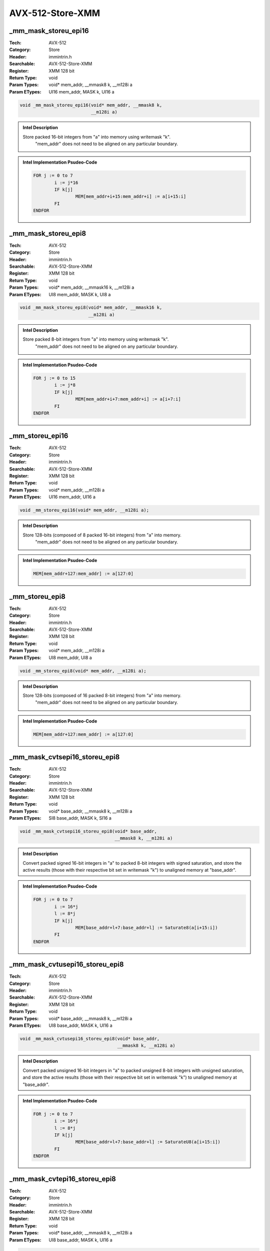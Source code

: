 AVX-512-Store-XMM
=================

_mm_mask_storeu_epi16
---------------------
:Tech: AVX-512
:Category: Store
:Header: immintrin.h
:Searchable: AVX-512-Store-XMM
:Register: XMM 128 bit
:Return Type: void
:Param Types:
    void* mem_addr, 
    __mmask8 k, 
    __m128i a
:Param ETypes:
    UI16 mem_addr, 
    MASK k, 
    UI16 a

.. code-block:: C

    void _mm_mask_storeu_epi16(void* mem_addr, __mmask8 k,
                               __m128i a)

.. admonition:: Intel Description

    Store packed 16-bit integers from "a" into memory using writemask "k".
    	"mem_addr" does not need to be aligned on any particular boundary.

.. admonition:: Intel Implementation Psudeo-Code

    .. code-block:: text

        
        FOR j := 0 to 7
        	i := j*16
        	IF k[j]
        		MEM[mem_addr+i+15:mem_addr+i] := a[i+15:i]
        	FI
        ENDFOR
        	

_mm_mask_storeu_epi8
--------------------
:Tech: AVX-512
:Category: Store
:Header: immintrin.h
:Searchable: AVX-512-Store-XMM
:Register: XMM 128 bit
:Return Type: void
:Param Types:
    void* mem_addr, 
    __mmask16 k, 
    __m128i a
:Param ETypes:
    UI8 mem_addr, 
    MASK k, 
    UI8 a

.. code-block:: C

    void _mm_mask_storeu_epi8(void* mem_addr, __mmask16 k,
                              __m128i a)

.. admonition:: Intel Description

    Store packed 8-bit integers from "a" into memory using writemask "k".
    	"mem_addr" does not need to be aligned on any particular boundary.

.. admonition:: Intel Implementation Psudeo-Code

    .. code-block:: text

        
        FOR j := 0 to 15
        	i := j*8
        	IF k[j]
        		MEM[mem_addr+i+7:mem_addr+i] := a[i+7:i]
        	FI
        ENDFOR
        	

_mm_storeu_epi16
----------------
:Tech: AVX-512
:Category: Store
:Header: immintrin.h
:Searchable: AVX-512-Store-XMM
:Register: XMM 128 bit
:Return Type: void
:Param Types:
    void* mem_addr, 
    __m128i a
:Param ETypes:
    UI16 mem_addr, 
    UI16 a

.. code-block:: C

    void _mm_storeu_epi16(void* mem_addr, __m128i a);

.. admonition:: Intel Description

    Store 128-bits (composed of 8 packed 16-bit integers) from "a" into memory.
    		"mem_addr" does not need to be aligned on any particular boundary.

.. admonition:: Intel Implementation Psudeo-Code

    .. code-block:: text

        
        MEM[mem_addr+127:mem_addr] := a[127:0]
        	

_mm_storeu_epi8
---------------
:Tech: AVX-512
:Category: Store
:Header: immintrin.h
:Searchable: AVX-512-Store-XMM
:Register: XMM 128 bit
:Return Type: void
:Param Types:
    void* mem_addr, 
    __m128i a
:Param ETypes:
    UI8 mem_addr, 
    UI8 a

.. code-block:: C

    void _mm_storeu_epi8(void* mem_addr, __m128i a);

.. admonition:: Intel Description

    Store 128-bits (composed of 16 packed 8-bit integers) from "a" into memory.
    		"mem_addr" does not need to be aligned on any particular boundary.

.. admonition:: Intel Implementation Psudeo-Code

    .. code-block:: text

        
        MEM[mem_addr+127:mem_addr] := a[127:0]
        	

_mm_mask_cvtsepi16_storeu_epi8
------------------------------
:Tech: AVX-512
:Category: Store
:Header: immintrin.h
:Searchable: AVX-512-Store-XMM
:Register: XMM 128 bit
:Return Type: void
:Param Types:
    void* base_addr, 
    __mmask8 k, 
    __m128i a
:Param ETypes:
    SI8 base_addr, 
    MASK k, 
    SI16 a

.. code-block:: C

    void _mm_mask_cvtsepi16_storeu_epi8(void* base_addr,
                                        __mmask8 k, __m128i a)

.. admonition:: Intel Description

    Convert packed signed 16-bit integers in "a" to packed 8-bit integers with signed saturation, and store the active results (those with their respective bit set in writemask "k") to unaligned memory at "base_addr".

.. admonition:: Intel Implementation Psudeo-Code

    .. code-block:: text

        
        FOR j := 0 to 7
        	i := 16*j
        	l := 8*j
        	IF k[j]
        		MEM[base_addr+l+7:base_addr+l] := Saturate8(a[i+15:i])
        	FI
        ENDFOR
        	

_mm_mask_cvtusepi16_storeu_epi8
-------------------------------
:Tech: AVX-512
:Category: Store
:Header: immintrin.h
:Searchable: AVX-512-Store-XMM
:Register: XMM 128 bit
:Return Type: void
:Param Types:
    void* base_addr, 
    __mmask8 k, 
    __m128i a
:Param ETypes:
    UI8 base_addr, 
    MASK k, 
    UI16 a

.. code-block:: C

    void _mm_mask_cvtusepi16_storeu_epi8(void* base_addr,
                                         __mmask8 k, __m128i a)

.. admonition:: Intel Description

    Convert packed unsigned 16-bit integers in "a" to packed unsigned 8-bit integers with unsigned saturation, and store the active results (those with their respective bit set in writemask "k") to unaligned memory at "base_addr".

.. admonition:: Intel Implementation Psudeo-Code

    .. code-block:: text

        
        FOR j := 0 to 7
        	i := 16*j
        	l := 8*j
        	IF k[j]
        		MEM[base_addr+l+7:base_addr+l] := SaturateU8(a[i+15:i])
        	FI
        ENDFOR
        	

_mm_mask_cvtepi16_storeu_epi8
-----------------------------
:Tech: AVX-512
:Category: Store
:Header: immintrin.h
:Searchable: AVX-512-Store-XMM
:Register: XMM 128 bit
:Return Type: void
:Param Types:
    void* base_addr, 
    __mmask8 k, 
    __m128i a
:Param ETypes:
    UI8 base_addr, 
    MASK k, 
    UI16 a

.. code-block:: C

    void _mm_mask_cvtepi16_storeu_epi8(void* base_addr,
                                       __mmask8 k, __m128i a)

.. admonition:: Intel Description

    Convert packed 16-bit integers in "a" to packed 8-bit integers with truncation, and store the active results (those with their respective bit set in writemask "k") to unaligned memory at "base_addr".

.. admonition:: Intel Implementation Psudeo-Code

    .. code-block:: text

        
        FOR j := 0 to 7
        	i := 16*j
        	l := 8*j
        	IF k[j]
        		MEM[base_addr+l+7:base_addr+l] := Truncate8(a[i+15:i])
        	FI
        ENDFOR
        	

_mm_mask_compressstoreu_pd
--------------------------
:Tech: AVX-512
:Category: Store
:Header: immintrin.h
:Searchable: AVX-512-Store-XMM
:Register: XMM 128 bit
:Return Type: void
:Param Types:
    void* base_addr, 
    __mmask8 k, 
    __m128d a
:Param ETypes:
    FP64 base_addr, 
    MASK k, 
    FP64 a

.. code-block:: C

    void _mm_mask_compressstoreu_pd(void* base_addr, __mmask8 k,
                                    __m128d a)

.. admonition:: Intel Description

    Contiguously store the active double-precision (64-bit) floating-point elements in "a" (those with their respective bit set in writemask "k") to unaligned memory at "base_addr".

.. admonition:: Intel Implementation Psudeo-Code

    .. code-block:: text

        
        size := 64
        m := base_addr
        FOR j := 0 to 1
        	i := j*64
        	IF k[j]
        		MEM[m+size-1:m] := a[i+63:i]
        		m := m + size
        	FI
        ENDFOR
        	

_mm_mask_compressstoreu_ps
--------------------------
:Tech: AVX-512
:Category: Store
:Header: immintrin.h
:Searchable: AVX-512-Store-XMM
:Register: XMM 128 bit
:Return Type: void
:Param Types:
    void* base_addr, 
    __mmask8 k, 
    __m128 a
:Param ETypes:
    FP32 base_addr, 
    MASK k, 
    FP32 a

.. code-block:: C

    void _mm_mask_compressstoreu_ps(void* base_addr, __mmask8 k,
                                    __m128 a)

.. admonition:: Intel Description

    Contiguously store the active single-precision (32-bit) floating-point elements in "a" (those with their respective bit set in writemask "k") to unaligned memory at "base_addr".

.. admonition:: Intel Implementation Psudeo-Code

    .. code-block:: text

        
        size := 32
        m := base_addr
        FOR j := 0 to 3
        	i := j*32
        	IF k[j]
        		MEM[m+size-1:m] := a[i+31:i]
        		m := m + size
        	FI
        ENDFOR
        	

_mm_mask_store_pd
-----------------
:Tech: AVX-512
:Category: Store
:Header: immintrin.h
:Searchable: AVX-512-Store-XMM
:Register: XMM 128 bit
:Return Type: void
:Param Types:
    void* mem_addr, 
    __mmask8 k, 
    __m128d a
:Param ETypes:
    FP64 mem_addr, 
    MASK k, 
    FP64 a

.. code-block:: C

    void _mm_mask_store_pd(void* mem_addr, __mmask8 k,
                           __m128d a)

.. admonition:: Intel Description

    Store packed double-precision (64-bit) floating-point elements from "a" into memory using writemask "k".
    	"mem_addr" must be aligned on a 16-byte boundary or a general-protection exception may be generated.

.. admonition:: Intel Implementation Psudeo-Code

    .. code-block:: text

        
        FOR j := 0 to 1
        	i := j*64
        	IF k[j]
        		MEM[mem_addr+i+63:mem_addr+i] := a[i+63:i]
        	FI
        ENDFOR
        	

_mm_mask_store_ps
-----------------
:Tech: AVX-512
:Category: Store
:Header: immintrin.h
:Searchable: AVX-512-Store-XMM
:Register: XMM 128 bit
:Return Type: void
:Param Types:
    void* mem_addr, 
    __mmask8 k, 
    __m128 a
:Param ETypes:
    FP32 mem_addr, 
    MASK k, 
    FP32 a

.. code-block:: C

    void _mm_mask_store_ps(void* mem_addr, __mmask8 k,
                           __m128 a)

.. admonition:: Intel Description

    Store packed single-precision (32-bit) floating-point elements from "a" into memory using writemask "k".
    	"mem_addr" must be aligned on a 16-byte boundary or a general-protection exception may be generated.

.. admonition:: Intel Implementation Psudeo-Code

    .. code-block:: text

        
        FOR j := 0 to 3
        	i := j*32
        	IF k[j]
        		MEM[mem_addr+i+31:mem_addr+i] := a[i+31:i]
        	FI
        ENDFOR
        	

_mm_mask_store_epi32
--------------------
:Tech: AVX-512
:Category: Store
:Header: immintrin.h
:Searchable: AVX-512-Store-XMM
:Register: XMM 128 bit
:Return Type: void
:Param Types:
    void* mem_addr, 
    __mmask8 k, 
    __m128i a
:Param ETypes:
    UI32 mem_addr, 
    MASK k, 
    UI32 a

.. code-block:: C

    void _mm_mask_store_epi32(void* mem_addr, __mmask8 k,
                              __m128i a)

.. admonition:: Intel Description

    Store packed 32-bit integers from "a" into memory using writemask "k".
    	"mem_addr" must be aligned on a 16-byte boundary or a general-protection exception may be generated.

.. admonition:: Intel Implementation Psudeo-Code

    .. code-block:: text

        
        FOR j := 0 to 3
        	i := j*32
        	IF k[j]
        		MEM[mem_addr+i+31:mem_addr+i] := a[i+31:i]
        	FI
        ENDFOR
        	

_mm_mask_store_epi64
--------------------
:Tech: AVX-512
:Category: Store
:Header: immintrin.h
:Searchable: AVX-512-Store-XMM
:Register: XMM 128 bit
:Return Type: void
:Param Types:
    void* mem_addr, 
    __mmask8 k, 
    __m128i a
:Param ETypes:
    UI64 mem_addr, 
    MASK k, 
    UI64 a

.. code-block:: C

    void _mm_mask_store_epi64(void* mem_addr, __mmask8 k,
                              __m128i a)

.. admonition:: Intel Description

    Store packed 64-bit integers from "a" into memory using writemask "k".
    	"mem_addr" must be aligned on a 16-byte boundary or a general-protection exception may be generated.

.. admonition:: Intel Implementation Psudeo-Code

    .. code-block:: text

        
        FOR j := 0 to 1
        	i := j*64
        	IF k[j]
        		MEM[mem_addr+i+63:mem_addr+i] := a[i+63:i]
        	FI
        ENDFOR
        	

_mm_mask_storeu_epi32
---------------------
:Tech: AVX-512
:Category: Store
:Header: immintrin.h
:Searchable: AVX-512-Store-XMM
:Register: XMM 128 bit
:Return Type: void
:Param Types:
    void* mem_addr, 
    __mmask8 k, 
    __m128i a
:Param ETypes:
    UI32 mem_addr, 
    MASK k, 
    UI32 a

.. code-block:: C

    void _mm_mask_storeu_epi32(void* mem_addr, __mmask8 k,
                               __m128i a)

.. admonition:: Intel Description

    Store packed 32-bit integers from "a" into memory using writemask "k".
    	"mem_addr" does not need to be aligned on any particular boundary.

.. admonition:: Intel Implementation Psudeo-Code

    .. code-block:: text

        
        FOR j := 0 to 3
        	i := j*32
        	IF k[j]
        		MEM[mem_addr+i+31:mem_addr+i] := a[i+31:i]
        	FI
        ENDFOR
        	

_mm_mask_storeu_epi64
---------------------
:Tech: AVX-512
:Category: Store
:Header: immintrin.h
:Searchable: AVX-512-Store-XMM
:Register: XMM 128 bit
:Return Type: void
:Param Types:
    void* mem_addr, 
    __mmask8 k, 
    __m128i a
:Param ETypes:
    UI64 mem_addr, 
    MASK k, 
    UI64 a

.. code-block:: C

    void _mm_mask_storeu_epi64(void* mem_addr, __mmask8 k,
                               __m128i a)

.. admonition:: Intel Description

    Store packed 64-bit integers from "a" into memory using writemask "k".
    	"mem_addr" does not need to be aligned on any particular boundary.

.. admonition:: Intel Implementation Psudeo-Code

    .. code-block:: text

        
        FOR j := 0 to 1
        	i := j*64
        	IF k[j]
        		MEM[mem_addr+i+63:mem_addr+i] := a[i+63:i]
        	FI
        ENDFOR
        	

_mm_mask_storeu_pd
------------------
:Tech: AVX-512
:Category: Store
:Header: immintrin.h
:Searchable: AVX-512-Store-XMM
:Register: XMM 128 bit
:Return Type: void
:Param Types:
    void* mem_addr, 
    __mmask8 k, 
    __m128d a
:Param ETypes:
    FP64 mem_addr, 
    MASK k, 
    FP64 a

.. code-block:: C

    void _mm_mask_storeu_pd(void* mem_addr, __mmask8 k,
                            __m128d a)

.. admonition:: Intel Description

    Store packed double-precision (64-bit) floating-point elements from "a" into memory using writemask "k".
    	"mem_addr" does not need to be aligned on any particular boundary.

.. admonition:: Intel Implementation Psudeo-Code

    .. code-block:: text

        
        FOR j := 0 to 1
        	i := j*64
        	IF k[j]
        		MEM[mem_addr+i+63:mem_addr+i] := a[i+63:i]
        	FI
        ENDFOR
        	

_mm_mask_storeu_ps
------------------
:Tech: AVX-512
:Category: Store
:Header: immintrin.h
:Searchable: AVX-512-Store-XMM
:Register: XMM 128 bit
:Return Type: void
:Param Types:
    void* mem_addr, 
    __mmask8 k, 
    __m128 a
:Param ETypes:
    FP32 mem_addr, 
    MASK k, 
    FP32 a

.. code-block:: C

    void _mm_mask_storeu_ps(void* mem_addr, __mmask8 k,
                            __m128 a)

.. admonition:: Intel Description

    Store packed single-precision (32-bit) floating-point elements from "a" into memory using writemask "k".
    	"mem_addr" does not need to be aligned on any particular boundary.

.. admonition:: Intel Implementation Psudeo-Code

    .. code-block:: text

        
        FOR j := 0 to 3
        	i := j*32
        	IF k[j]
        		MEM[mem_addr+i+31:mem_addr+i] := a[i+31:i]
        	FI
        ENDFOR
        	

_mm_mask_compressstoreu_epi32
-----------------------------
:Tech: AVX-512
:Category: Store
:Header: immintrin.h
:Searchable: AVX-512-Store-XMM
:Register: XMM 128 bit
:Return Type: void
:Param Types:
    void* base_addr, 
    __mmask8 k, 
    __m128i a
:Param ETypes:
    UI32 base_addr, 
    MASK k, 
    UI32 a

.. code-block:: C

    void _mm_mask_compressstoreu_epi32(void* base_addr,
                                       __mmask8 k, __m128i a)

.. admonition:: Intel Description

    Contiguously store the active 32-bit integers in "a" (those with their respective bit set in writemask "k") to unaligned memory at "base_addr".

.. admonition:: Intel Implementation Psudeo-Code

    .. code-block:: text

        
        size := 32
        m := base_addr
        FOR j := 0 to 3
        	i := j*32
        	IF k[j]
        		MEM[m+size-1:m] := a[i+31:i]
        		m := m + size
        	FI
        ENDFOR
        	

_mm_mask_compressstoreu_epi64
-----------------------------
:Tech: AVX-512
:Category: Store
:Header: immintrin.h
:Searchable: AVX-512-Store-XMM
:Register: XMM 128 bit
:Return Type: void
:Param Types:
    void* base_addr, 
    __mmask8 k, 
    __m128i a
:Param ETypes:
    UI64 base_addr, 
    MASK k, 
    UI64 a

.. code-block:: C

    void _mm_mask_compressstoreu_epi64(void* base_addr,
                                       __mmask8 k, __m128i a)

.. admonition:: Intel Description

    Contiguously store the active 64-bit integers in "a" (those with their respective bit set in writemask "k") to unaligned memory at "base_addr".

.. admonition:: Intel Implementation Psudeo-Code

    .. code-block:: text

        
        size := 64
        m := base_addr
        FOR j := 0 to 1
        	i := j*64
        	IF k[j]
        		MEM[m+size-1:m] := a[i+63:i]
        		m := m + size
        	FI
        ENDFOR
        	

_mm_i32scatter_epi32
--------------------
:Tech: AVX-512
:Category: Store
:Header: immintrin.h
:Searchable: AVX-512-Store-XMM
:Register: XMM 128 bit
:Return Type: void
:Param Types:
    void* base_addr, 
    __m128i vindex, 
    __m128i a, 
    const int scale
:Param ETypes:
    UI32 base_addr, 
    SI32 vindex, 
    UI32 a, 
    IMM scale

.. code-block:: C

    void _mm_i32scatter_epi32(void* base_addr, __m128i vindex,
                              __m128i a, const int scale)

.. admonition:: Intel Description

    Scatter 32-bit integers from "a" into memory using 32-bit indices. 32-bit elements are stored at addresses starting at "base_addr" and offset by each 32-bit element in "vindex" (each index is scaled by the factor in "scale"). "scale" should be 1, 2, 4 or 8.

.. admonition:: Intel Implementation Psudeo-Code

    .. code-block:: text

        
        FOR j := 0 to 3
        	i := j*32
        	m := j*32
        	addr := base_addr + SignExtend64(vindex[m+31:m]) * ZeroExtend64(scale) * 8
        	MEM[addr+31:addr] := a[i+31:i]
        ENDFOR
        	

_mm_mask_i32scatter_epi32
-------------------------
:Tech: AVX-512
:Category: Store
:Header: immintrin.h
:Searchable: AVX-512-Store-XMM
:Register: XMM 128 bit
:Return Type: void
:Param Types:
    void* base_addr, 
    __mmask8 k, 
    __m128i vindex, 
    __m128i a, 
    const int scale
:Param ETypes:
    UI32 base_addr, 
    MASK k, 
    SI32 vindex, 
    UI32 a, 
    IMM scale

.. code-block:: C

    void _mm_mask_i32scatter_epi32(void* base_addr, __mmask8 k,
                                   __m128i vindex, __m128i a,
                                   const int scale)

.. admonition:: Intel Description

    Scatter 32-bit integers from "a" into memory using 32-bit indices. 32-bit elements are stored at addresses starting at "base_addr" and offset by each 32-bit element in "vindex" (each index is scaled by the factor in "scale") subject to mask "k" (elements are not stored when the corresponding mask bit is not set). "scale" should be 1, 2, 4 or 8.

.. admonition:: Intel Implementation Psudeo-Code

    .. code-block:: text

        
        FOR j := 0 to 3
        	i := j*32
        	m := j*32
        	IF k[j]
        		addr := base_addr + SignExtend64(vindex[m+31:m]) * ZeroExtend64(scale) * 8
        		MEM[addr+31:addr] := a[i+31:i]
        	FI
        ENDFOR
        	

_mm_i32scatter_epi64
--------------------
:Tech: AVX-512
:Category: Store
:Header: immintrin.h
:Searchable: AVX-512-Store-XMM
:Register: XMM 128 bit
:Return Type: void
:Param Types:
    void* base_addr, 
    __m128i vindex, 
    __m128i a, 
    const int scale
:Param ETypes:
    UI64 base_addr, 
    SI32 vindex, 
    UI64 a, 
    IMM scale

.. code-block:: C

    void _mm_i32scatter_epi64(void* base_addr, __m128i vindex,
                              __m128i a, const int scale)

.. admonition:: Intel Description

    Scatter 64-bit integers from "a" into memory using 32-bit indices. 64-bit elements are stored at addresses starting at "base_addr" and offset by each 32-bit element in "vindex" (each index is scaled by the factor in "scale"). "scale" should be 1, 2, 4 or 8.

.. admonition:: Intel Implementation Psudeo-Code

    .. code-block:: text

        
        FOR j := 0 to 1
        	i := j*64
        	m := j*32
        	addr := base_addr + SignExtend64(vindex[m+31:m]) * ZeroExtend64(scale) * 8
        	MEM[addr+63:addr] := a[i+63:i]
        ENDFOR
        	

_mm_mask_i32scatter_epi64
-------------------------
:Tech: AVX-512
:Category: Store
:Header: immintrin.h
:Searchable: AVX-512-Store-XMM
:Register: XMM 128 bit
:Return Type: void
:Param Types:
    void* base_addr, 
    __mmask8 k, 
    __m128i vindex, 
    __m128i a, 
    const int scale
:Param ETypes:
    UI64 base_addr, 
    MASK k, 
    SI32 vindex, 
    UI64 a, 
    IMM scale

.. code-block:: C

    void _mm_mask_i32scatter_epi64(void* base_addr, __mmask8 k,
                                   __m128i vindex, __m128i a,
                                   const int scale)

.. admonition:: Intel Description

    Scatter 64-bit integers from "a" into memory using 32-bit indices. 64-bit elements are stored at addresses starting at "base_addr" and offset by each 32-bit element in "vindex" (each index is scaled by the factor in "scale") subject to mask "k" (elements are not stored when the corresponding mask bit is not set). "scale" should be 1, 2, 4 or 8.

.. admonition:: Intel Implementation Psudeo-Code

    .. code-block:: text

        
        FOR j := 0 to 1
        	i := j*64
        	m := j*32
        	IF k[j]
        		addr := base_addr + SignExtend64(vindex[m+31:m]) * ZeroExtend64(scale) * 8
        		MEM[addr+63:addr] := a[i+63:i]
        	FI
        ENDFOR
        	

_mm_i64scatter_epi32
--------------------
:Tech: AVX-512
:Category: Store
:Header: immintrin.h
:Searchable: AVX-512-Store-XMM
:Register: XMM 128 bit
:Return Type: void
:Param Types:
    void* base_addr, 
    __m128i vindex, 
    __m128i a, 
    const int scale
:Param ETypes:
    UI32 base_addr, 
    SI64 vindex, 
    UI32 a, 
    IMM scale

.. code-block:: C

    void _mm_i64scatter_epi32(void* base_addr, __m128i vindex,
                              __m128i a, const int scale)

.. admonition:: Intel Description

    Scatter 32-bit integers from "a" into memory using 64-bit indices. 32-bit elements are stored at addresses starting at "base_addr" and offset by each 64-bit element in "vindex" (each index is scaled by the factor in "scale"). "scale" should be 1, 2, 4 or 8.

.. admonition:: Intel Implementation Psudeo-Code

    .. code-block:: text

        
        FOR j := 0 to 1
        	i := j*32
        	m := j*64
        	addr := base_addr + vindex[m+63:m] * ZeroExtend64(scale) * 8
        	MEM[addr+31:addr] := a[i+31:i]
        ENDFOR
        	

_mm_mask_i64scatter_epi32
-------------------------
:Tech: AVX-512
:Category: Store
:Header: immintrin.h
:Searchable: AVX-512-Store-XMM
:Register: XMM 128 bit
:Return Type: void
:Param Types:
    void* base_addr, 
    __mmask8 k, 
    __m128i vindex, 
    __m128i a, 
    const int scale
:Param ETypes:
    UI32 base_addr, 
    MASK k, 
    SI64 vindex, 
    UI32 a, 
    IMM scale

.. code-block:: C

    void _mm_mask_i64scatter_epi32(void* base_addr, __mmask8 k,
                                   __m128i vindex, __m128i a,
                                   const int scale)

.. admonition:: Intel Description

    Scatter 32-bit integers from "a" into memory using 64-bit indices. 32-bit elements are stored at addresses starting at "base_addr" and offset by each 64-bit element in "vindex" (each index is scaled by the factor in "scale") subject to mask "k" (elements are not stored when the corresponding mask bit is not set). "scale" should be 1, 2, 4 or 8.

.. admonition:: Intel Implementation Psudeo-Code

    .. code-block:: text

        
        FOR j := 0 to 1
        	i := j*32
        	m := j*64
        	IF k[j]
        		addr := base_addr + vindex[m+63:m] * ZeroExtend64(scale) * 8
        		MEM[addr+31:addr] := a[i+31:i]
        	FI
        ENDFOR
        	

_mm_i64scatter_epi64
--------------------
:Tech: AVX-512
:Category: Store
:Header: immintrin.h
:Searchable: AVX-512-Store-XMM
:Register: XMM 128 bit
:Return Type: void
:Param Types:
    void* base_addr, 
    __m128i vindex, 
    __m128i a, 
    const int scale
:Param ETypes:
    UI64 base_addr, 
    SI64 vindex, 
    UI64 a, 
    IMM scale

.. code-block:: C

    void _mm_i64scatter_epi64(void* base_addr, __m128i vindex,
                              __m128i a, const int scale)

.. admonition:: Intel Description

    Scatter 64-bit integers from "a" into memory using 64-bit indices. 64-bit elements are stored at addresses starting at "base_addr" and offset by each 64-bit element in "vindex" (each index is scaled by the factor in "scale"). "scale" should be 1, 2, 4 or 8.

.. admonition:: Intel Implementation Psudeo-Code

    .. code-block:: text

        
        FOR j := 0 to 1
        	i := j*64
        	m := j*64
        	addr := base_addr + vindex[m+63:m] * ZeroExtend64(scale) * 8
        	MEM[addr+63:addr] := a[i+63:i]
        ENDFOR
        	

_mm_mask_i64scatter_epi64
-------------------------
:Tech: AVX-512
:Category: Store
:Header: immintrin.h
:Searchable: AVX-512-Store-XMM
:Register: XMM 128 bit
:Return Type: void
:Param Types:
    void* base_addr, 
    __mmask8 k, 
    __m128i vindex, 
    __m128i a, 
    const int scale
:Param ETypes:
    UI64 base_addr, 
    MASK k, 
    SI64 vindex, 
    UI64 a, 
    IMM scale

.. code-block:: C

    void _mm_mask_i64scatter_epi64(void* base_addr, __mmask8 k,
                                   __m128i vindex, __m128i a,
                                   const int scale)

.. admonition:: Intel Description

    Scatter 64-bit integers from "a" into memory using 64-bit indices. 64-bit elements are stored at addresses starting at "base_addr" and offset by each 64-bit element in "vindex" (each index is scaled by the factor in "scale") subject to mask "k" (elements are not stored when the corresponding mask bit is not set). "scale" should be 1, 2, 4 or 8.

.. admonition:: Intel Implementation Psudeo-Code

    .. code-block:: text

        
        FOR j := 0 to 1
        	i := j*64
        	m := j*64
        	IF k[j]
        		addr := base_addr + vindex[m+63:m] * ZeroExtend64(scale) * 8
        		MEM[addr+63:addr] := a[i+63:i]
        	FI
        ENDFOR
        	

_mm_i32scatter_pd
-----------------
:Tech: AVX-512
:Category: Store
:Header: immintrin.h
:Searchable: AVX-512-Store-XMM
:Register: XMM 128 bit
:Return Type: void
:Param Types:
    void* base_addr, 
    __m128i vindex, 
    __m128d a, 
    const int scale
:Param ETypes:
    FP64 base_addr, 
    SI32 vindex, 
    FP64 a, 
    IMM scale

.. code-block:: C

    void _mm_i32scatter_pd(void* base_addr, __m128i vindex,
                           __m128d a, const int scale)

.. admonition:: Intel Description

    Scatter double-precision (64-bit) floating-point elements from "a" into memory using 32-bit indices. 64-bit elements are stored at addresses starting at "base_addr" and offset by each 32-bit element in "vindex" (each index is scaled by the factor in "scale"). "scale" should be 1, 2, 4 or 8.

.. admonition:: Intel Implementation Psudeo-Code

    .. code-block:: text

        
        FOR j := 0 to 1
        	i := j*64
        	m := j*32
        	addr := base_addr + SignExtend64(vindex[m+31:m]) * ZeroExtend64(scale) * 8
        	MEM[addr+63:addr] := a[i+63:i]
        ENDFOR
        	

_mm_mask_i32scatter_pd
----------------------
:Tech: AVX-512
:Category: Store
:Header: immintrin.h
:Searchable: AVX-512-Store-XMM
:Register: XMM 128 bit
:Return Type: void
:Param Types:
    void* base_addr, 
    __mmask8 k, 
    __m128i vindex, 
    __m128d a, 
    const int scale
:Param ETypes:
    FP64 base_addr, 
    MASK k, 
    SI32 vindex, 
    FP64 a, 
    IMM scale

.. code-block:: C

    void _mm_mask_i32scatter_pd(void* base_addr, __mmask8 k,
                                __m128i vindex, __m128d a,
                                const int scale)

.. admonition:: Intel Description

    Scatter double-precision (64-bit) floating-point elements from "a" into memory using 32-bit indices. 64-bit elements are stored at addresses starting at "base_addr" and offset by each 32-bit element in "vindex" (each index is scaled by the factor in "scale") subject to mask "k" (elements are not stored when the corresponding mask bit is not set). "scale" should be 1, 2, 4 or 8.

.. admonition:: Intel Implementation Psudeo-Code

    .. code-block:: text

        
        FOR j := 0 to 1
        	i := j*64
        	m := j*32
        	IF k[j]
        		addr := base_addr + SignExtend64(vindex[m+31:m]) * ZeroExtend64(scale) * 8
        		MEM[addr+63:addr] := a[i+63:i]
        	FI
        ENDFOR
        	

_mm_i32scatter_ps
-----------------
:Tech: AVX-512
:Category: Store
:Header: immintrin.h
:Searchable: AVX-512-Store-XMM
:Register: XMM 128 bit
:Return Type: void
:Param Types:
    void* base_addr, 
    __m128i vindex, 
    __m128 a, 
    const int scale
:Param ETypes:
    FP32 base_addr, 
    SI32 vindex, 
    FP32 a, 
    IMM scale

.. code-block:: C

    void _mm_i32scatter_ps(void* base_addr, __m128i vindex,
                           __m128 a, const int scale)

.. admonition:: Intel Description

    Scatter single-precision (32-bit) floating-point elements from "a" into memory using 32-bit indices. 32-bit elements are stored at addresses starting at "base_addr" and offset by each 32-bit element in "vindex" (each index is scaled by the factor in "scale"). "scale" should be 1, 2, 4 or 8.

.. admonition:: Intel Implementation Psudeo-Code

    .. code-block:: text

        
        FOR j := 0 to 3
        	i := j*32
        	m := j*32
        	addr := base_addr + SignExtend64(vindex[m+31:m]) * ZeroExtend64(scale) * 8
        	MEM[addr+31:addr] := a[i+31:i]
        ENDFOR
        	

_mm_mask_i32scatter_ps
----------------------
:Tech: AVX-512
:Category: Store
:Header: immintrin.h
:Searchable: AVX-512-Store-XMM
:Register: XMM 128 bit
:Return Type: void
:Param Types:
    void* base_addr, 
    __mmask8 k, 
    __m128i vindex, 
    __m128 a, 
    const int scale
:Param ETypes:
    FP32 base_addr, 
    MASK k, 
    SI32 vindex, 
    FP32 a, 
    IMM scale

.. code-block:: C

    void _mm_mask_i32scatter_ps(void* base_addr, __mmask8 k,
                                __m128i vindex, __m128 a,
                                const int scale)

.. admonition:: Intel Description

    Scatter single-precision (32-bit) floating-point elements from "a" into memory using 32-bit indices. 32-bit elements are stored at addresses starting at "base_addr" and offset by each 32-bit element in "vindex" (each index is scaled by the factor in "scale") subject to mask "k" (elements are not stored when the corresponding mask bit is not set). "scale" should be 1, 2, 4 or 8.

.. admonition:: Intel Implementation Psudeo-Code

    .. code-block:: text

        
        FOR j := 0 to 3
        	i := j*32
        	m := j*32
        	IF k[j]
        		addr := base_addr + SignExtend64(vindex[m+31:m]) * ZeroExtend64(scale) * 8
        		MEM[addr+31:addr] := a[i+31:i]
        	FI
        ENDFOR
        	

_mm_i64scatter_pd
-----------------
:Tech: AVX-512
:Category: Store
:Header: immintrin.h
:Searchable: AVX-512-Store-XMM
:Register: XMM 128 bit
:Return Type: void
:Param Types:
    void* base_addr, 
    __m128i vindex, 
    __m128d a, 
    const int scale
:Param ETypes:
    FP64 base_addr, 
    SI64 vindex, 
    FP64 a, 
    IMM scale

.. code-block:: C

    void _mm_i64scatter_pd(void* base_addr, __m128i vindex,
                           __m128d a, const int scale)

.. admonition:: Intel Description

    Scatter double-precision (64-bit) floating-point elements from "a" into memory using 64-bit indices. 64-bit elements are stored at addresses starting at "base_addr" and offset by each 64-bit element in "vindex" (each index is scaled by the factor in "scale"). "scale" should be 1, 2, 4 or 8.

.. admonition:: Intel Implementation Psudeo-Code

    .. code-block:: text

        
        FOR j := 0 to 1
        	i := j*64
        	m := j*64
        	addr := base_addr + vindex[m+63:m] * ZeroExtend64(scale) * 8
        	MEM[addr+63:addr] := a[i+63:i]
        ENDFOR
        	

_mm_mask_i64scatter_pd
----------------------
:Tech: AVX-512
:Category: Store
:Header: immintrin.h
:Searchable: AVX-512-Store-XMM
:Register: XMM 128 bit
:Return Type: void
:Param Types:
    void* base_addr, 
    __mmask8 k, 
    __m128i vindex, 
    __m128d a, 
    const int scale
:Param ETypes:
    FP64 base_addr, 
    MASK k, 
    SI64 vindex, 
    FP64 a, 
    IMM scale

.. code-block:: C

    void _mm_mask_i64scatter_pd(void* base_addr, __mmask8 k,
                                __m128i vindex, __m128d a,
                                const int scale)

.. admonition:: Intel Description

    Scatter double-precision (64-bit) floating-point elements from "a" into memory using 64-bit indices. 64-bit elements are stored at addresses starting at "base_addr" and offset by each 64-bit element in "vindex" (each index is scaled by the factor in "scale") subject to mask "k" (elements are not stored when the corresponding mask bit is not set). "scale" should be 1, 2, 4 or 8.

.. admonition:: Intel Implementation Psudeo-Code

    .. code-block:: text

        
        FOR j := 0 to 1
        	i := j*64
        	m := j*64
        	IF k[j]
        		addr := base_addr + vindex[m+63:m] * ZeroExtend64(scale) * 8
        		MEM[addr+63:addr] := a[i+63:i]
        	FI
        ENDFOR
        	

_mm_i64scatter_ps
-----------------
:Tech: AVX-512
:Category: Store
:Header: immintrin.h
:Searchable: AVX-512-Store-XMM
:Register: XMM 128 bit
:Return Type: void
:Param Types:
    void* base_addr, 
    __m128i vindex, 
    __m128 a, 
    const int scale
:Param ETypes:
    FP32 base_addr, 
    SI64 vindex, 
    FP32 a, 
    IMM scale

.. code-block:: C

    void _mm_i64scatter_ps(void* base_addr, __m128i vindex,
                           __m128 a, const int scale)

.. admonition:: Intel Description

    Scatter single-precision (32-bit) floating-point elements from "a" into memory using 64-bit indices. 32-bit elements are stored at addresses starting at "base_addr" and offset by each 64-bit element in "vindex" (each index is scaled by the factor in "scale") subject to mask "k" (elements are not stored when the corresponding mask bit is not set). "scale" should be 1, 2, 4 or 8.

.. admonition:: Intel Implementation Psudeo-Code

    .. code-block:: text

        
        FOR j := 0 to 1
        	i := j*32
        	m := j*64
        	addr := base_addr + vindex[m+63:m] * ZeroExtend64(scale) * 8
        	MEM[addr+31:addr] := a[i+31:i]
        ENDFOR
        	

_mm_mask_i64scatter_ps
----------------------
:Tech: AVX-512
:Category: Store
:Header: immintrin.h
:Searchable: AVX-512-Store-XMM
:Register: XMM 128 bit
:Return Type: void
:Param Types:
    void* base_addr, 
    __mmask8 k, 
    __m128i vindex, 
    __m128 a, 
    const int scale
:Param ETypes:
    FP32 base_addr, 
    MASK k, 
    SI64 vindex, 
    FP32 a, 
    IMM scale

.. code-block:: C

    void _mm_mask_i64scatter_ps(void* base_addr, __mmask8 k,
                                __m128i vindex, __m128 a,
                                const int scale)

.. admonition:: Intel Description

    Scatter single-precision (32-bit) floating-point elements from "a" into memory using 64-bit indices. 32-bit elements are stored at addresses starting at "base_addr" and offset by each 64-bit element in "vindex" (each index is scaled by the factor in "scale") subject to mask "k" (elements are not stored when the corresponding mask bit is not set). "scale" should be 1, 2, 4 or 8.

.. admonition:: Intel Implementation Psudeo-Code

    .. code-block:: text

        
        FOR j := 0 to 1
        	i := j*32
        	m := j*64
        	IF k[j]
        		addr := base_addr + vindex[m+63:m] * ZeroExtend64(scale) * 8
        		MEM[addr+31:addr] := a[i+31:i]
        	FI
        ENDFOR
        	

_mm_storeu_epi64
----------------
:Tech: AVX-512
:Category: Store
:Header: immintrin.h
:Searchable: AVX-512-Store-XMM
:Register: XMM 128 bit
:Return Type: void
:Param Types:
    void* mem_addr, 
    __m128i a
:Param ETypes:
    UI64 mem_addr, 
    UI64 a

.. code-block:: C

    void _mm_storeu_epi64(void* mem_addr, __m128i a);

.. admonition:: Intel Description

    Store 128-bits (composed of 2 packed 64-bit integers) from "a" into memory.
    		"mem_addr" does not need to be aligned on any particular boundary.

.. admonition:: Intel Implementation Psudeo-Code

    .. code-block:: text

        
        MEM[mem_addr+127:mem_addr] := a[127:0]
        	

_mm_storeu_epi32
----------------
:Tech: AVX-512
:Category: Store
:Header: immintrin.h
:Searchable: AVX-512-Store-XMM
:Register: XMM 128 bit
:Return Type: void
:Param Types:
    void* mem_addr, 
    __m128i a
:Param ETypes:
    UI32 mem_addr, 
    UI32 a

.. code-block:: C

    void _mm_storeu_epi32(void* mem_addr, __m128i a);

.. admonition:: Intel Description

    Store 128-bits (composed of 4 packed 32-bit integers) from "a" into memory.
    		"mem_addr" does not need to be aligned on any particular boundary.

.. admonition:: Intel Implementation Psudeo-Code

    .. code-block:: text

        
        MEM[mem_addr+127:mem_addr] := a[127:0]
        	

_mm_store_epi64
---------------
:Tech: AVX-512
:Category: Store
:Header: immintrin.h
:Searchable: AVX-512-Store-XMM
:Register: XMM 128 bit
:Return Type: void
:Param Types:
    void* mem_addr, 
    __m128i a
:Param ETypes:
    UI64 mem_addr, 
    UI64 a

.. code-block:: C

    void _mm_store_epi64(void* mem_addr, __m128i a);

.. admonition:: Intel Description

    Store 128-bits (composed of 2 packed 64-bit integers) from "a" into memory.
    		"mem_addr" must be aligned on a 16-byte boundary or a general-protection exception may be generated.

.. admonition:: Intel Implementation Psudeo-Code

    .. code-block:: text

        
        MEM[mem_addr+127:mem_addr] := a[127:0]
        	

_mm_store_epi32
---------------
:Tech: AVX-512
:Category: Store
:Header: immintrin.h
:Searchable: AVX-512-Store-XMM
:Register: XMM 128 bit
:Return Type: void
:Param Types:
    void* mem_addr, 
    __m128i a
:Param ETypes:
    UI32 mem_addr, 
    UI32 a

.. code-block:: C

    void _mm_store_epi32(void* mem_addr, __m128i a);

.. admonition:: Intel Description

    Store 128-bits (composed of 4 packed 32-bit integers) from "a" into memory.
    		"mem_addr" must be aligned on a 16-byte boundary or a general-protection exception may be generated.

.. admonition:: Intel Implementation Psudeo-Code

    .. code-block:: text

        
        MEM[mem_addr+127:mem_addr] := a[127:0]
        	

_mm_mask_cvtepi32_storeu_epi8
-----------------------------
:Tech: AVX-512
:Category: Store
:Header: immintrin.h
:Searchable: AVX-512-Store-XMM
:Register: XMM 128 bit
:Return Type: void
:Param Types:
    void* base_addr, 
    __mmask8 k, 
    __m128i a
:Param ETypes:
    UI8 base_addr, 
    MASK k, 
    UI32 a

.. code-block:: C

    void _mm_mask_cvtepi32_storeu_epi8(void* base_addr,
                                       __mmask8 k, __m128i a)

.. admonition:: Intel Description

    Convert packed 32-bit integers in "a" to packed 8-bit integers with truncation, and store the active results (those with their respective bit set in writemask "k") to unaligned memory at "base_addr".

.. admonition:: Intel Implementation Psudeo-Code

    .. code-block:: text

        
        FOR j := 0 to 3
        	i := 32*j
        	l := 8*j
        	IF k[j]
        		MEM[base_addr+l+7:base_addr+l] := Truncate8(a[i+31:i])
        	FI
        ENDFOR
        	

_mm_mask_cvtepi32_storeu_epi16
------------------------------
:Tech: AVX-512
:Category: Store
:Header: immintrin.h
:Searchable: AVX-512-Store-XMM
:Register: XMM 128 bit
:Return Type: void
:Param Types:
    void* base_addr, 
    __mmask8 k, 
    __m128i a
:Param ETypes:
    UI16 base_addr, 
    MASK k, 
    UI32 a

.. code-block:: C

    void _mm_mask_cvtepi32_storeu_epi16(void* base_addr,
                                        __mmask8 k, __m128i a)

.. admonition:: Intel Description

    Convert packed 32-bit integers in "a" to packed 16-bit integers with truncation, and store the active results (those with their respective bit set in writemask "k") to unaligned memory at "base_addr".

.. admonition:: Intel Implementation Psudeo-Code

    .. code-block:: text

        
        FOR j := 0 to 3
        	i := 32*j
        	l := 16*j
        	IF k[j]
        		MEM[base_addr+l+15:base_addr+l] := Truncate16(a[i+31:i])
        	FI
        ENDFOR
        	

_mm_mask_cvtepi64_storeu_epi8
-----------------------------
:Tech: AVX-512
:Category: Store
:Header: immintrin.h
:Searchable: AVX-512-Store-XMM
:Register: XMM 128 bit
:Return Type: void
:Param Types:
    void* base_addr, 
    __mmask8 k, 
    __m128i a
:Param ETypes:
    UI8 base_addr, 
    MASK k, 
    UI64 a

.. code-block:: C

    void _mm_mask_cvtepi64_storeu_epi8(void* base_addr,
                                       __mmask8 k, __m128i a)

.. admonition:: Intel Description

    Convert packed 64-bit integers in "a" to packed 8-bit integers with truncation, and store the active results (those with their respective bit set in writemask "k") to unaligned memory at "base_addr".

.. admonition:: Intel Implementation Psudeo-Code

    .. code-block:: text

        
        FOR j := 0 to 1
        	i := 64*j
        	l := 8*j
        	IF k[j]
        		MEM[base_addr+l+7:base_addr+l] := Truncate8(a[i+63:i])
        	FI
        ENDFOR
        	

_mm_mask_cvtepi64_storeu_epi32
------------------------------
:Tech: AVX-512
:Category: Store
:Header: immintrin.h
:Searchable: AVX-512-Store-XMM
:Register: XMM 128 bit
:Return Type: void
:Param Types:
    void* base_addr, 
    __mmask8 k, 
    __m128i a
:Param ETypes:
    UI32 base_addr, 
    MASK k, 
    UI64 a

.. code-block:: C

    void _mm_mask_cvtepi64_storeu_epi32(void* base_addr,
                                        __mmask8 k, __m128i a)

.. admonition:: Intel Description

    Convert packed 64-bit integers in "a" to packed 32-bit integers with truncation, and store the active results (those with their respective bit set in writemask "k") to unaligned memory at "base_addr".

.. admonition:: Intel Implementation Psudeo-Code

    .. code-block:: text

        
        FOR j := 0 to 1
        	i := 64*j
        	l := 32*j
        	IF k[j]
        		MEM[base_addr+l+31:base_addr+l] := Truncate32(a[i+63:i])
        	FI
        ENDFOR
        	

_mm_mask_cvtepi64_storeu_epi16
------------------------------
:Tech: AVX-512
:Category: Store
:Header: immintrin.h
:Searchable: AVX-512-Store-XMM
:Register: XMM 128 bit
:Return Type: void
:Param Types:
    void* base_addr, 
    __mmask8 k, 
    __m128i a
:Param ETypes:
    UI16 base_addr, 
    MASK k, 
    UI64 a

.. code-block:: C

    void _mm_mask_cvtepi64_storeu_epi16(void* base_addr,
                                        __mmask8 k, __m128i a)

.. admonition:: Intel Description

    Convert packed 64-bit integers in "a" to packed 16-bit integers with truncation, and store the active results (those with their respective bit set in writemask "k") to unaligned memory at "base_addr".

.. admonition:: Intel Implementation Psudeo-Code

    .. code-block:: text

        
        FOR j := 0 to 1
        	i := 64*j
        	l := 16*j
        	IF k[j]
        		MEM[base_addr+l+15:base_addr+l] := Truncate16(a[i+63:i])
        	FI
        ENDFOR
        	

_mm_mask_cvtsepi32_storeu_epi8
------------------------------
:Tech: AVX-512
:Category: Store
:Header: immintrin.h
:Searchable: AVX-512-Store-XMM
:Register: XMM 128 bit
:Return Type: void
:Param Types:
    void* base_addr, 
    __mmask8 k, 
    __m128i a
:Param ETypes:
    SI8 base_addr, 
    MASK k, 
    SI32 a

.. code-block:: C

    void _mm_mask_cvtsepi32_storeu_epi8(void* base_addr,
                                        __mmask8 k, __m128i a)

.. admonition:: Intel Description

    Convert packed signed 32-bit integers in "a" to packed 8-bit integers with signed saturation, and store the active results (those with their respective bit set in writemask "k") to unaligned memory at "base_addr".

.. admonition:: Intel Implementation Psudeo-Code

    .. code-block:: text

        
        FOR j := 0 to 3
        	i := 32*j
        	l := 8*j
        	IF k[j]
        		MEM[base_addr+l+7:base_addr+l] := Saturate8(a[i+31:i])
        	FI
        ENDFOR
        	

_mm_mask_cvtsepi32_storeu_epi16
-------------------------------
:Tech: AVX-512
:Category: Store
:Header: immintrin.h
:Searchable: AVX-512-Store-XMM
:Register: XMM 128 bit
:Return Type: void
:Param Types:
    void* base_addr, 
    __mmask8 k, 
    __m128i a
:Param ETypes:
    SI16 base_addr, 
    MASK k, 
    SI32 a

.. code-block:: C

    void _mm_mask_cvtsepi32_storeu_epi16(void* base_addr,
                                         __mmask8 k, __m128i a)

.. admonition:: Intel Description

    Convert packed signed 32-bit integers in "a" to packed 16-bit integers with signed saturation, and store the active results (those with their respective bit set in writemask "k") to unaligned memory at "base_addr".

.. admonition:: Intel Implementation Psudeo-Code

    .. code-block:: text

        
        FOR j := 0 to 3
        	i := 32*j
        	l := 16*j
        	IF k[j]
        		MEM[base_addr+l+15:base_addr+l] := Saturate16(a[i+31:i])
        	FI
        ENDFOR
        	

_mm_mask_cvtsepi64_storeu_epi8
------------------------------
:Tech: AVX-512
:Category: Store
:Header: immintrin.h
:Searchable: AVX-512-Store-XMM
:Register: XMM 128 bit
:Return Type: void
:Param Types:
    void* base_addr, 
    __mmask8 k, 
    __m128i a
:Param ETypes:
    SI8 base_addr, 
    MASK k, 
    SI64 a

.. code-block:: C

    void _mm_mask_cvtsepi64_storeu_epi8(void* base_addr,
                                        __mmask8 k, __m128i a)

.. admonition:: Intel Description

    Convert packed signed 64-bit integers in "a" to packed 8-bit integers with signed saturation, and store the active results (those with their respective bit set in writemask "k") to unaligned memory at "base_addr".

.. admonition:: Intel Implementation Psudeo-Code

    .. code-block:: text

        
        FOR j := 0 to 1
        	i := 64*j
        	l := 8*j
        	IF k[j]
        		MEM[base_addr+l+7:base_addr+l] := Saturate8(a[i+63:i])
        	FI
        ENDFOR
        	

_mm_mask_cvtsepi64_storeu_epi32
-------------------------------
:Tech: AVX-512
:Category: Store
:Header: immintrin.h
:Searchable: AVX-512-Store-XMM
:Register: XMM 128 bit
:Return Type: void
:Param Types:
    void* base_addr, 
    __mmask8 k, 
    __m128i a
:Param ETypes:
    SI32 base_addr, 
    MASK k, 
    SI64 a

.. code-block:: C

    void _mm_mask_cvtsepi64_storeu_epi32(void* base_addr,
                                         __mmask8 k, __m128i a)

.. admonition:: Intel Description

    Convert packed signed 64-bit integers in "a" to packed 32-bit integers with signed saturation, and store the active results (those with their respective bit set in writemask "k") to unaligned memory at "base_addr".

.. admonition:: Intel Implementation Psudeo-Code

    .. code-block:: text

        
        FOR j := 0 to 1
        	i := 64*j
        	l := 32*j
        	IF k[j]
        		MEM[base_addr+l+31:base_addr+l] := Saturate32(a[i+63:i])
        	FI
        ENDFOR
        	

_mm_mask_cvtsepi64_storeu_epi16
-------------------------------
:Tech: AVX-512
:Category: Store
:Header: immintrin.h
:Searchable: AVX-512-Store-XMM
:Register: XMM 128 bit
:Return Type: void
:Param Types:
    void* base_addr, 
    __mmask8 k, 
    __m128i a
:Param ETypes:
    SI16 base_addr, 
    MASK k, 
    SI64 a

.. code-block:: C

    void _mm_mask_cvtsepi64_storeu_epi16(void* base_addr,
                                         __mmask8 k, __m128i a)

.. admonition:: Intel Description

    Convert packed signed 64-bit integers in "a" to packed 16-bit integers with signed saturation, and store the active results (those with their respective bit set in writemask "k") to unaligned memory at "base_addr".

.. admonition:: Intel Implementation Psudeo-Code

    .. code-block:: text

        
        FOR j := 0 to 1
        	i := 64*j
        	l := 16*j
        	IF k[j]
        		MEM[base_addr+l+15:base_addr+l] := Saturate16(a[i+63:i])
        	FI
        ENDFOR
        	

_mm_mask_cvtusepi32_storeu_epi8
-------------------------------
:Tech: AVX-512
:Category: Store
:Header: immintrin.h
:Searchable: AVX-512-Store-XMM
:Register: XMM 128 bit
:Return Type: void
:Param Types:
    void* base_addr, 
    __mmask8 k, 
    __m128i a
:Param ETypes:
    UI8 base_addr, 
    MASK k, 
    UI32 a

.. code-block:: C

    void _mm_mask_cvtusepi32_storeu_epi8(void* base_addr,
                                         __mmask8 k, __m128i a)

.. admonition:: Intel Description

    Convert packed unsigned 32-bit integers in "a" to packed unsigned 8-bit integers with unsigned saturation, and store the active results (those with their respective bit set in writemask "k") to unaligned memory at "base_addr".

.. admonition:: Intel Implementation Psudeo-Code

    .. code-block:: text

        
        FOR j := 0 to 3
        	i := 32*j
        	l := 8*j
        	IF k[j]
        		MEM[base_addr+l+7:base_addr+l] := SaturateU8(a[i+31:i])
        	FI
        ENDFOR
        	

_mm_mask_cvtusepi32_storeu_epi16
--------------------------------
:Tech: AVX-512
:Category: Store
:Header: immintrin.h
:Searchable: AVX-512-Store-XMM
:Register: XMM 128 bit
:Return Type: void
:Param Types:
    void* base_addr, 
    __mmask8 k, 
    __m128i a
:Param ETypes:
    UI16 base_addr, 
    MASK k, 
    UI32 a

.. code-block:: C

    void _mm_mask_cvtusepi32_storeu_epi16(void* base_addr,
                                          __mmask8 k,
                                          __m128i a)

.. admonition:: Intel Description

    Convert packed unsigned 32-bit integers in "a" to packed unsigned 16-bit integers with unsigned saturation, and store the active results (those with their respective bit set in writemask "k") to unaligned memory at "base_addr".

.. admonition:: Intel Implementation Psudeo-Code

    .. code-block:: text

        
        FOR j := 0 to 3
        	i := 32*j
        	l := 16*j
        	IF k[j]
        		MEM[base_addr+l+15:base_addr+l] := SaturateU16(a[i+31:i])
        	FI
        ENDFOR
        	

_mm_mask_cvtusepi64_storeu_epi8
-------------------------------
:Tech: AVX-512
:Category: Store
:Header: immintrin.h
:Searchable: AVX-512-Store-XMM
:Register: XMM 128 bit
:Return Type: void
:Param Types:
    void* base_addr, 
    __mmask8 k, 
    __m128i a
:Param ETypes:
    UI8 base_addr, 
    MASK k, 
    UI64 a

.. code-block:: C

    void _mm_mask_cvtusepi64_storeu_epi8(void* base_addr,
                                         __mmask8 k, __m128i a)

.. admonition:: Intel Description

    Convert packed unsigned 64-bit integers in "a" to packed unsigned 8-bit integers with unsigned saturation, and store the active results (those with their respective bit set in writemask "k") to unaligned memory at "base_addr".

.. admonition:: Intel Implementation Psudeo-Code

    .. code-block:: text

        
        FOR j := 0 to 1
        	i := 64*j
        	l := 8*j
        	IF k[j]
        		MEM[base_addr+l+7:base_addr+l] := SaturateU8(a[i+63:i])
        	FI
        ENDFOR
        	

_mm_mask_cvtusepi64_storeu_epi32
--------------------------------
:Tech: AVX-512
:Category: Store
:Header: immintrin.h
:Searchable: AVX-512-Store-XMM
:Register: XMM 128 bit
:Return Type: void
:Param Types:
    void* base_addr, 
    __mmask8 k, 
    __m128i a
:Param ETypes:
    UI32 base_addr, 
    MASK k, 
    UI64 a

.. code-block:: C

    void _mm_mask_cvtusepi64_storeu_epi32(void* base_addr,
                                          __mmask8 k,
                                          __m128i a)

.. admonition:: Intel Description

    Convert packed unsigned 64-bit integers in "a" to packed unsigned 32-bit integers with unsigned saturation, and store the active results (those with their respective bit set in writemask "k") to unaligned memory at "base_addr".

.. admonition:: Intel Implementation Psudeo-Code

    .. code-block:: text

        
        FOR j := 0 to 1
        	i := 64*j
        	l := 32*j
        	IF k[j]
        		MEM[base_addr+l+31:base_addr+l] := SaturateU32(a[i+63:i])
        	FI
        ENDFOR
        	

_mm_mask_cvtusepi64_storeu_epi16
--------------------------------
:Tech: AVX-512
:Category: Store
:Header: immintrin.h
:Searchable: AVX-512-Store-XMM
:Register: XMM 128 bit
:Return Type: void
:Param Types:
    void* base_addr, 
    __mmask8 k, 
    __m128i a
:Param ETypes:
    UI16 base_addr, 
    MASK k, 
    UI64 a

.. code-block:: C

    void _mm_mask_cvtusepi64_storeu_epi16(void* base_addr,
                                          __mmask8 k,
                                          __m128i a)

.. admonition:: Intel Description

    Convert packed unsigned 64-bit integers in "a" to packed unsigned 16-bit integers with unsigned saturation, and store the active results (those with their respective bit set in writemask "k") to unaligned memory at "base_addr".

.. admonition:: Intel Implementation Psudeo-Code

    .. code-block:: text

        
        FOR j := 0 to 1
        	i := 64*j
        	l := 16*j
        	IF k[j]
        		MEM[base_addr+l+15:base_addr+l] := SaturateU16(a[i+63:i])
        	FI
        ENDFOR
        	

_mm_mask_store_sd
-----------------
:Tech: AVX-512
:Category: Store
:Header: immintrin.h
:Searchable: AVX-512-Store-XMM
:Register: XMM 128 bit
:Return Type: void
:Param Types:
    double* mem_addr, 
    __mmask8 k, 
    __m128d a
:Param ETypes:
    FP64 mem_addr, 
    MASK k, 
    FP64 a

.. code-block:: C

    void _mm_mask_store_sd(double* mem_addr, __mmask8 k,
                           __m128d a)

.. admonition:: Intel Description

    Store the lower double-precision (64-bit) floating-point element from "a" into memory using writemask "k".
    	"mem_addr" must be aligned on a 16-byte boundary or a general-protection exception may be generated.

.. admonition:: Intel Implementation Psudeo-Code

    .. code-block:: text

        
        IF k[0]
        	MEM[mem_addr+63:mem_addr] := a[63:0]
        FI
        	

_mm_mask_store_ss
-----------------
:Tech: AVX-512
:Category: Store
:Header: immintrin.h
:Searchable: AVX-512-Store-XMM
:Register: XMM 128 bit
:Return Type: void
:Param Types:
    float* mem_addr, 
    __mmask8 k, 
    __m128 a
:Param ETypes:
    FP32 mem_addr, 
    MASK k, 
    FP32 a

.. code-block:: C

    void _mm_mask_store_ss(float* mem_addr, __mmask8 k,
                           __m128 a)

.. admonition:: Intel Description

    Store the lower single-precision (32-bit) floating-point element from "a" into memory using writemask "k".
    	"mem_addr" must be aligned on a 16-byte boundary or a general-protection exception may be generated.

.. admonition:: Intel Implementation Psudeo-Code

    .. code-block:: text

        
        IF k[0]
        	MEM[mem_addr+31:mem_addr] := a[31:0]
        FI
        	

_mm_store_ph
------------
:Tech: AVX-512
:Category: Store
:Header: immintrin.h
:Searchable: AVX-512-Store-XMM
:Register: XMM 128 bit
:Return Type: void
:Param Types:
    void * mem_addr, 
    __m128h a
:Param ETypes:
    FP16 mem_addr, 
    FP16 a

.. code-block:: C

    void _mm_store_ph(void * mem_addr, __m128h a);

.. admonition:: Intel Description

    Store 128-bits (composed of 8 packed half-precision (16-bit) floating-point elements) from "a" into memory. 
    	"mem_addr" must be aligned on a 16-byte boundary or a general-protection exception may be generated.

.. admonition:: Intel Implementation Psudeo-Code

    .. code-block:: text

        
        MEM[mem_addr+127:mem_addr] := a[127:0]
        	

_mm_storeu_ph
-------------
:Tech: AVX-512
:Category: Store
:Header: immintrin.h
:Searchable: AVX-512-Store-XMM
:Register: XMM 128 bit
:Return Type: void
:Param Types:
    void * mem_addr, 
    __m128h a
:Param ETypes:
    FP16 mem_addr, 
    FP16 a

.. code-block:: C

    void _mm_storeu_ph(void * mem_addr, __m128h a);

.. admonition:: Intel Description

    Store 128-bits (composed of 8 packed half-precision (16-bit) floating-point elements) from "a" into memory. 
    	"mem_addr" does not need to be aligned on any particular boundary.

.. admonition:: Intel Implementation Psudeo-Code

    .. code-block:: text

        
        MEM[mem_addr+127:mem_addr] := a[127:0]
        	

_mm_store_sh
------------
:Tech: AVX-512
:Category: Store
:Header: immintrin.h
:Searchable: AVX-512-Store-XMM
:Register: XMM 128 bit
:Return Type: void
:Param Types:
    void * mem_addr, 
    __m128h a
:Param ETypes:
    FP16 mem_addr, 
    FP16 a

.. code-block:: C

    void _mm_store_sh(void * mem_addr, __m128h a);

.. admonition:: Intel Description

    Store the lower half-precision (16-bit) floating-point element from "a" into memory.

.. admonition:: Intel Implementation Psudeo-Code

    .. code-block:: text

        
        MEM[mem_addr].fp16[0] := a.fp16[0]
        	

_mm_mask_store_sh
-----------------
:Tech: AVX-512
:Category: Store
:Header: immintrin.h
:Searchable: AVX-512-Store-XMM
:Register: XMM 128 bit
:Return Type: void
:Param Types:
    void * mem_addr, 
    __mmask8 k, 
    __m128h a
:Param ETypes:
    FP16 mem_addr, 
    MASK k, 
    FP16 a

.. code-block:: C

    void _mm_mask_store_sh(void* mem_addr, __mmask8 k,
                           __m128h a)

.. admonition:: Intel Description

    Store the lower half-precision (16-bit) floating-point element from "a" into memory using writemask "k".

.. admonition:: Intel Implementation Psudeo-Code

    .. code-block:: text

        
        IF k[0]
        	MEM[mem_addr].fp16[0] := a.fp16[0]
        FI
        	

